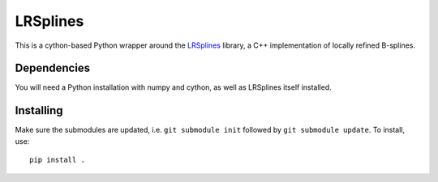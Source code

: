=========
LRSplines
=========

This is a cython-based Python wrapper around the `LRSplines
<https://github.com/VikingScientist/LRsplines>`_ library, a C++ implementation
of locally refined B-splines.


Dependencies
------------

You will need a Python installation with numpy and cython, as well as LRSplines
itself installed.

Installing
----------

Make sure the submodules are updated, i.e. ``git submodule init`` followed by
``git submodule update``. To install, use::

    pip install .
